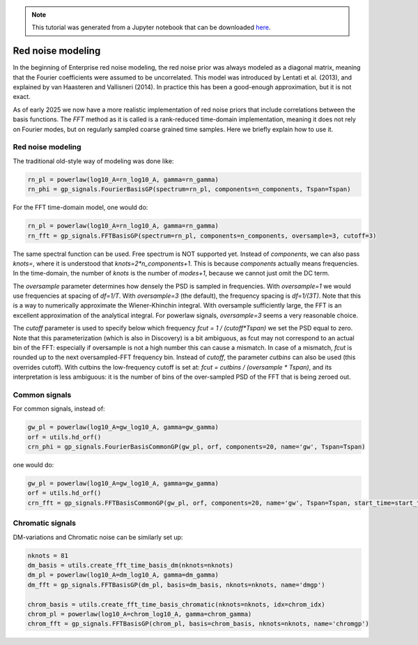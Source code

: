 
.. module:: enterprise
   :noindex:

.. note:: This tutorial was generated from a Jupyter notebook that can be
          downloaded `here <_static/notebooks/mdc.ipynb>`_.

.. _mdc:

Red noise modeling
=======================

In the beginning of Enterprise red noise modeling, the red noise prior was
always modeled as a diagonal matrix, meaning that the Fourier coefficients
were assumed to be uncorrelated. This model was introduced by Lentati et al.
(2013), and explained by van Haasteren and Vallisneri (2014). In practice this
has been a good-enough approximation, but it is not exact.

As of early 2025 we now have a more realistic implementation of red noise
priors that include correlations between the basis functions. The `FFT`
method as it is called is a rank-reduced time-domain implementation, meaning
it does not rely on Fourier modes, but on regularly sampled coarse grained
time samples. Here we briefly explain how to use it.



Red noise modeling
-------------------

The traditional old-style way of modeling was done like:

.. code:: python

    rn_pl = powerlaw(log10_A=rn_log10_A, gamma=rn_gamma)
    rn_phi = gp_signals.FourierBasisGP(spectrum=rn_pl, components=n_components, Tspan=Tspan)

For the FFT time-domain model, one would do:

.. code:: python

    rn_pl = powerlaw(log10_A=rn_log10_A, gamma=rn_gamma)
    rn_fft = gp_signals.FFTBasisGP(spectrum=rn_pl, components=n_components, oversample=3, cutoff=3)

The same spectral function can be used. Free spectrum is NOT supported yet.
Instead of `components`, we can also pass `knots=`, where it is understood that
`knots=2*n_components+1`. This is because `components` actually means
frequencies.  In the time-domain, the number of `knots` is the number of
`modes+1`, because we cannot just omit the DC term.

The `oversample` parameter determines how densely the PSD is sampled in
frequencies. With `oversample=1` we would use frequencies at spacing of
`df=1/T`.  With `oversample=3` (the default), the frequency spacing is
`df=1/(3T)`. Note that this is a way to numerically approximate the
Wiener-Khinchin integral. With oversample sufficiently large, the FFT is an
excellent approximation of the analytical integral. For powerlaw signals,
`oversample=3` seems a very reasonable choice.

The `cutoff` parameter is used to specify below which frequency `fcut = 1 /
(cutoff*Tspan)` we set the PSD equal to zero. Note that this parameterization
(which is also in Discovery) is a bit ambiguous, as fcut may not correspond to
an actual bin of the FFT: especially if oversample is not a high number this
can cause a mismatch. In case of a mismatch, `fcut` is rounded up to the next
oversampled-FFT frequency bin. Instead of `cutoff`, the parameter `cutbins` can
also be used (this overrides cutoff). With cutbins the low-frequency cutoff is
set at: `fcut = cutbins / (oversample * Tspan)`, and its interpretation is less
ambiguous: it is the number of bins of the over-sampled PSD of the FFT that is
being zeroed out.

Common signals
--------------

For common signals, instead of:

.. code:: python

    gw_pl = powerlaw(log10_A=gw_log10_A, gamma=gw_gamma)
    orf = utils.hd_orf()
    crn_phi = gp_signals.FourierBasisCommonGP(gw_pl, orf, components=20, name='gw', Tspan=Tspan)


one would do:

.. code:: python

    gw_pl = powerlaw(log10_A=gw_log10_A, gamma=gw_gamma)
    orf = utils.hd_orf()
    crn_fft = gp_signals.FFTBasisCommonGP(gw_pl, orf, components=20, name='gw', Tspan=Tspan, start_time=start_time)

Chromatic signals
-----------------

DM-variations and Chromatic noise can be similarly set up:

.. code:: python

    nknots = 81
    dm_basis = utils.create_fft_time_basis_dm(nknots=nknots)
    dm_pl = powerlaw(log10_A=dm_log10_A, gamma=dm_gamma)
    dm_fft = gp_signals.FFTBasisGP(dm_pl, basis=dm_basis, nknots=nknots, name='dmgp')

    chrom_basis = utils.create_fft_time_basis_chromatic(nknots=nknots, idx=chrom_idx)
    chrom_pl = powerlaw(log10_A=chrom_log10_A, gamma=chrom_gamma)
    chrom_fft = gp_signals.FFTBasisGP(chrom_pl, basis=chrom_basis, nknots=nknots, name='chromgp')
